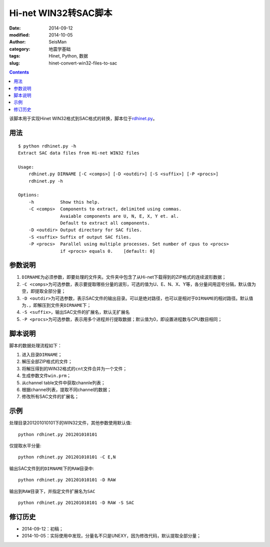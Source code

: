 Hi-net WIN32转SAC脚本
#####################

:date: 2014-09-12
:modified: 2014-10-05
:author: SeisMan
:category: 地震学基础
:tags: Hinet, Python, 数据
:slug: hinet-convert-win32-files-to-sac

.. contents::

该脚本用于实现Hinet WIN32格式到SAC格式的转换，脚本位于\ `rdhinet.py <https://github.com/seisman/HinetScripts/blob/master/rdhinet.py>`_\ 。

用法
====

::

    $ python rdhinet.py -h
    Extract SAC data files from Hi-net WIN32 files

    Usage:
        rdhinet.py DIRNAME [-C <comps>] [-D <outdir>] [-S <suffix>] [-P <procs>]
        rdhinet.py -h

    Options:
        -h          Show this help.
        -C <comps>  Components to extract, delimited using commas.
                    Avaiable components are U, N, E, X, Y et. al.
                    Default to extract all components.
        -D <outdir> Output directory for SAC files.
        -S <suffix> Suffix of output SAC files.
        -P <procs>  Parallel using multiple processes. Set number of cpus to <procs>
                    if <procs> equals 0.    [default: 0]

参数说明
========

#. ``DIRNAME``\ 为必须参数，即要处理的文件夹。文件夹中包含了从Hi-net下载得到的ZIP格式的连续波形数据；
#. ``-C <comps>``\ 为可选参数，表示要提取哪些分量的波形，可选的值为U、E、N、X、Y等，各分量间用逗号分隔，默认值为空，即提取全部分量；
#. ``-D <outdir>``\ 为可选参数，表示SAC文件的输出目录。可以是绝对路径，也可以是相对于\ ``DIRNAME``\ 的相对路径。默认值为\ ``.``\ ，即解压到文件夹\ ``DIRNAME``\ 下；
#. ``-S <suffix>``\ ，输出SAC文件的扩展名，默认无扩展名
#. ``-P <procs>``\ 为可选参数，表示用多个进程并行提取数据；默认值为0，即设置进程数与CPU数目相同；

脚本说明
========

脚本的数据处理流程如下：

#. 进入目录\ ``DIRNAME``\ ；
#. 解压全部ZIP格式的文件；
#. 将解压得到的WIN32格式的\ ``cnt``\ 文件合并为一个文件；
#. 生成参数文件\ ``win.prm``\ ；
#. 从channel table文件中获取channle列表；
#. 根据channel列表，提取不同channel的数据；
#. 修改所有SAC文件的扩展名；

示例
====

处理目录201201010101下的WIN32文件，其他参数使用默认值::

    python rdhinet.py 201201010101

仅提取水平分量::

    python rdhinet.py 201201010101 -C E,N

输出SAC文件到的\ ``DIRNAME``\ 下的\ ``RAW``\ 目录中::

    python rdhinet.py 201201010101 -D RAW

输出到\ ``RAW``\ 目录下，并指定文件扩展名为\ ``SAC``\ ::

    python rdhinet.py 201201010101 -D RAW -S SAC

修订历史
========

- 2014-09-12：初稿；
- 2014-10-05：实际使用中发现，分量名不只是UNEXY，因为修改代码，默认提取全部分量；
